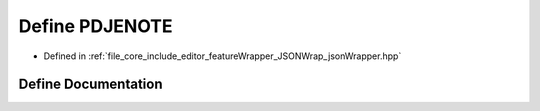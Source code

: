 .. _exhale_define_json_wrapper_8hpp_1a1032385d46bc88a23def4210f4ff6d1c:

Define PDJENOTE
===============

- Defined in :ref:`file_core_include_editor_featureWrapper_JSONWrap_jsonWrapper.hpp`


Define Documentation
--------------------


.. doxygendefine:: PDJENOTE
   :project: Project_DJ_Engine
